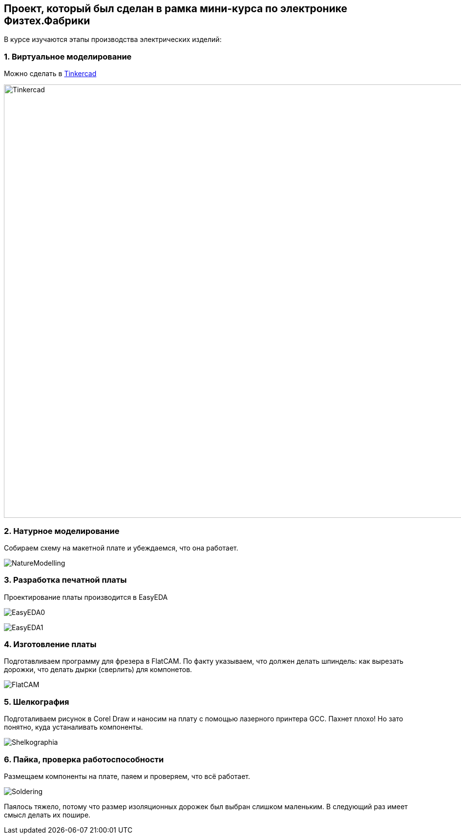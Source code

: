 
== Проект, который был сделан в рамка мини-курса по электронике Физтех.Фабрики

В курсе изучаются этапы производства электрических изделий:

=== 1. Виртуальное моделирование

Можно сделать в https://www.tinkercad.com/[Tinkercad]

image::https://raw.githubusercontent.com/matmuher/fabric_circuit_board/main/modules/ROOT/images/screen.png[Tinkercad,1928,888]

=== 2. Натурное моделирование

Собираем схему на макетной плате и убеждаемся, что она работает.

image::https://raw.githubusercontent.com/matmuher/fabric_circuit_board/main/modules/ROOT/images/natura.jpg[NatureModelling]


=== 3. Разработка печатной платы

Проектирование платы производится в EasyEDA

image:https://raw.githubusercontent.com/matmuher/fabric_circuit_board/main/modules/ROOT/images/eda.png[EasyEDA0]

image:https://raw.githubusercontent.com/matmuher/fabric_circuit_board/main/modules/ROOT/images/plt.png[EasyEDA1]


=== 4. Изготовление платы

Подготавливаем программу для фрезера в FlatCAM.
По факту указываем, что должен делать шпиндель: как вырезать дорожки, что делать дырки (сверлить) для компонетов.

image::https://raw.githubusercontent.com/matmuher/fabric_circuit_board/main/modules/ROOT/images/flatcam.png[FlatCAM]

=== 5. Шелкография

Подготаливаем рисунок в Corel Draw и наносим на плату с помощью лазерного принтера GCC.
Пахнет плохо! Но зато понятно, куда устаналивать компоненты.

image::https://raw.githubusercontent.com/matmuher/fabric_circuit_board/main/modules/ROOT/images/shekcographia.jpg[Shelkographia]

=== 6. Пайка, проверка работоспособности

Размещаем компоненты на плате, паяем и проверяем, что всё работает.

image::https://raw.githubusercontent.com/matmuher/fabric_circuit_board/main/modules/ROOT/images/circuit.jpg[Soldering]

Паялось тяжело, потому что размер изоляционных дорожек был выбран слишком маленьким.
В следующий раз имеет смысл делать их пошире.

